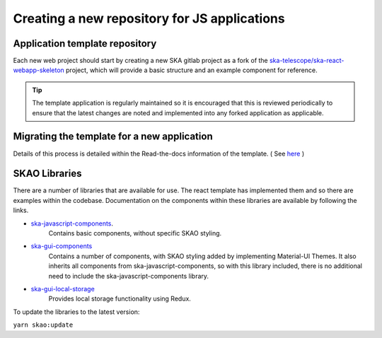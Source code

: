 Creating a new repository for JS applications
=============================================

Application template repository
-------------------------------

Each new web project should start by creating a new SKA gitlab project as a fork of the 
`ska-telescope/ska-react-webapp-skeleton`_ project, which will provide a basic structure and an example component for reference.

.. _`ska-telescope/ska-react-webapp-skeleton`: https://gitlab.com/ska-telescope/templates/ska-react-webapp-skeleton

.. tip::

   The template application is regularly maintained so it is encouraged that this is reviewed periodically to ensure that
   the latest changes are noted and implemented into any forked application as applicable.

Migrating the template for a new application
--------------------------------------------

Details of this process is detailed within the Read-the-docs information of the template. ( See `here`_ )

.. _`here`: https://developer.skao.int/projects/ska-react-webapp-skeleton/en/latest/Installation.html

SKAO Libraries
--------------

There are a number of libraries that are available for use.   The react template has implemented them and so there are
examples within the codebase.   Documentation on the components within these libraries are available by following the 
links.

* `ska-javascript-components`_.
   Contains basic components, without specific SKAO styling.

.. _`ska-javascript-components`: https://developer.skao.int/projects/ska-javascript-components/en/latest/?badge=latest

* `ska-gui-components`_ 
    Contains a number of components, with SKAO styling added by implementing Material-UI Themes.  
    It also inherits all components from ska-javascript-components, so with this library included, there is no additional need
    to include the ska-javascript-components library.

.. _`ska-gui-components`: https://developer.skao.int/projects/ska-gui-components/en/latest/?badge=latest

* `ska-gui-local-storage`_
    Provides local storage functionality using Redux.

.. _`ska-gui-local-storage`: https://developer.skao.int/projects/ska-gui-local-storage/en/latest/?badge=latest


To update the libraries to the latest version:

``yarn skao:update``